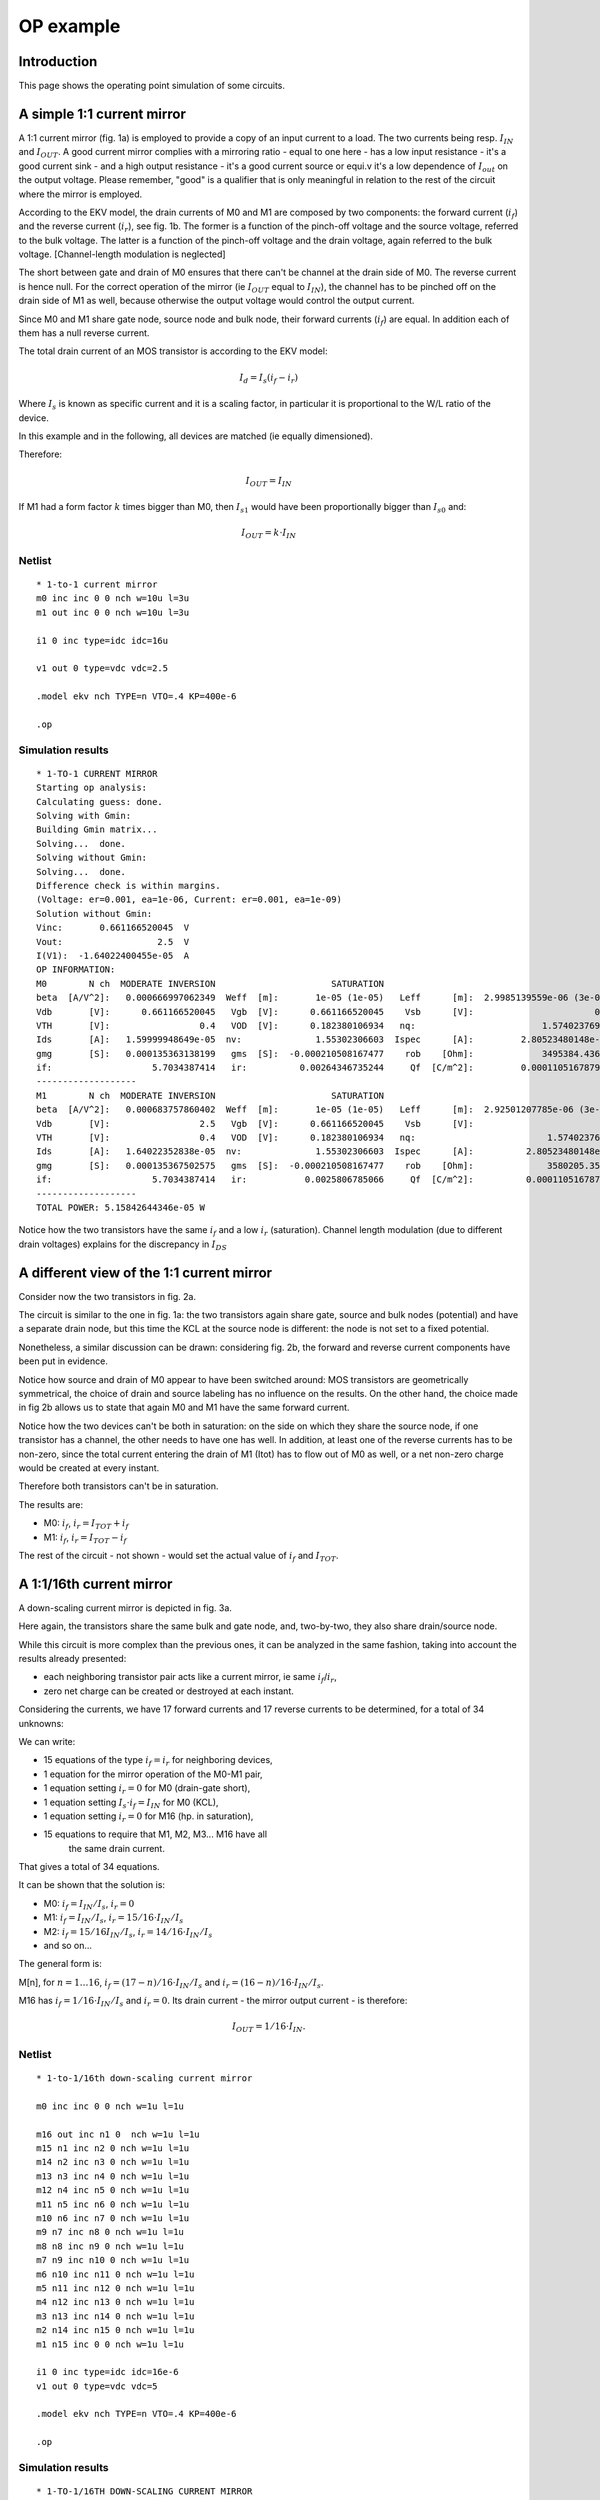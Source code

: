 OP example
~~~~~~~~~~

Introduction
""""""""""""

This page shows the operating point simulation of some circuits.

A simple 1:1 current mirror
"""""""""""""""""""""""""""

.. image:: ../images/op_example/m1.png

A 1:1 current mirror (fig. 1a) is employed to provide a copy of an input
current to a load. The two currents being resp. :math:`I_{IN}` and
:math:`I_{OUT}`. A good current mirror complies with a
mirroring ratio - equal to one here - has a low input resistance - it's
a good current sink - and a high output resistance - it's a good current
source or equi.v it's a low dependence of :math:`I_{out}` on the output 
voltage. Please remember, "good" is a qualifier that is only meaningful
in relation to the rest of the circuit where the mirror is employed.

According to the EKV model, the drain currents of M0 and M1 are composed
by two components: the forward current (:math:`i_f`) and the reverse 
current (:math:`i_r`), see fig. 1b. The former is a function of the 
pinch-off voltage and the source voltage, referred to the bulk voltage.
The latter is a function of the pinch-off voltage and the drain voltage,
again referred to the bulk voltage. [Channel-length modulation is neglected]

The short between gate and drain of M0 ensures that there can't be
channel at the drain side of M0. The reverse current is hence null. For
the correct operation of the mirror (ie :math:`I_{OUT}` equal to
:math:`I_{IN}`), the channel has to be pinched off on the drain side of M1 
as well, because otherwise the output voltage would control the output
current.

Since M0 and M1 share gate node, source node and bulk node, their
forward currents (:math:`i_f`) are equal. In addition each of them has
a null reverse current.

The total drain current of an MOS transistor is according to the EKV
model:

.. math::

    I_d = I_s (i_f - i_r)

Where :math:`I_s` is known as specific current and it is a scaling
factor, in particular it is proportional to the W/L ratio of the device.

In this example and in the following, all devices are matched
(ie equally dimensioned).

Therefore:

.. math::

    I_{OUT} = I_{IN}

If M1 had a form factor :math:`k` times bigger than M0, then :math:`I_{s1}`
would have been proportionally bigger than :math:`I_{s0}` and:

.. math::

    I_{OUT} = k \cdot I_{IN}

Netlist
^^^^^^^

::

    * 1-to-1 current mirror 
    m0 inc inc 0 0 nch w=10u l=3u
    m1 out inc 0 0 nch w=10u l=3u

    i1 0 inc type=idc idc=16u

    v1 out 0 type=vdc vdc=2.5

    .model ekv nch TYPE=n VTO=.4 KP=400e-6

    .op

Simulation results
^^^^^^^^^^^^^^^^^^

::

    * 1-TO-1 CURRENT MIRROR
    Starting op analysis:
    Calculating guess: done.
    Solving with Gmin:
    Building Gmin matrix...
    Solving...  done.
    Solving without Gmin:
    Solving...  done.
    Difference check is within margins.
    (Voltage: er=0.001, ea=1e-06, Current: er=0.001, ea=1e-09)
    Solution without Gmin:
    Vinc:       0.661166520045  V  
    Vout:                  2.5  V  
    I(V1):  -1.64022400455e-05  A  
    OP INFORMATION:
    M0        N ch  MODERATE INVERSION                      SATURATION                                                                                
    beta  [A/V^2]:   0.000666997062349  Weff  [m]:       1e-05 (1e-05)   Leff      [m]:  2.9985139559e-06 (3e-06)  M/N:                          1/1  
    Vdb       [V]:      0.661166520045   Vgb  [V]:      0.661166520045    Vsb      [V]:                       0.0    Vp      [V]:     0.117435542925  
    VTH       [V]:                 0.4   VOD  [V]:      0.182380106934   nq:                        1.57402376913    VA      [V]:       55.926133036  
    Ids       [A]:   1.59999948649e-05  nv:              1.55302306603  Ispec      [A]:         2.80523480148e-06  TEF:               0.340129035153  
    gmg       [S]:   0.000135363138199   gms  [S]:  -0.000210508167477    rob    [Ohm]:             3495384.43658                                     
    if:                   5.7034387414   ir:          0.00264346735244     Qf  [C/m^2]:         0.000110516787925    Qr  [C/m^2]:  1.50198071064e-07  
    -------------------
    M1        N ch  MODERATE INVERSION                      SATURATION                                                                                 
    beta  [A/V^2]:   0.000683757860402  Weff  [m]:       1e-05 (1e-05)   Leff      [m]:  2.92501207785e-06 (3e-06)  M/N:                          1/1  
    Vdb       [V]:                 2.5   Vgb  [V]:      0.661166520045    Vsb      [V]:                        0.0    Vp      [V]:     0.117435542925  
    VTH       [V]:                 0.4   VOD  [V]:      0.182380106934   nq:                         1.57402376913    VA      [V]:      58.7233705568  
    Ids       [A]:   1.64022352838e-05  nv:              1.55302306603  Ispec      [A]:          2.80523480148e-06  TEF:                0.33178787657  
    gmg       [S]:   0.000135367502575   gms  [S]:  -0.000210508167477    rob    [Ohm]:              3580205.35254                                     
    if:                   5.7034387414   ir:           0.0025806785066     Qf  [C/m^2]:          0.000110516787925    Qr  [C/m^2]:  1.46639633291e-07  
    -------------------
    TOTAL POWER: 5.15842644346e-05 W

Notice how the two transistors have the same :math:`i_f` and a low 
:math:`i_r` (saturation). Channel length modulation (due to different 
drain voltages) explains for the discrepancy in :math:`I_{DS}` 

A different view of the 1:1 current mirror
""""""""""""""""""""""""""""""""""""""""""

Consider now the two transistors in fig. 2a.

.. image:: ../images/op_example/m2.png

The circuit is similar to the one in fig. 1a: the two transistors again
share gate, source and bulk nodes (potential) and have a separate drain
node, but this time the KCL at the source node is different: the node is
not set to a fixed potential.

Nonetheless, a similar discussion can be drawn: considering fig. 2b, the
forward and reverse current components have been put in evidence.

Notice how source and drain of M0 appear to have been switched around:
MOS transistors are geometrically symmetrical, the choice of drain and
source labeling has no influence on the results. On the other hand, the
choice made in fig 2b allows us to state that again M0 and M1 have the
same forward current.

Notice how the two devices can't be both in saturation: on the side on
which they share the source node, if one transistor has a channel, the
other needs to have one has well. In addition, at least one of the
reverse currents has to be non-zero, since the total current entering
the drain of M1 (Itot) has to flow out of M0 as well, or a net non-zero
charge would be created at every instant.

Therefore both transistors can't be in saturation.

The results are: 

* M0: :math:`i_f`, :math:`i_r = I_{TOT} + i_f`

* M1: :math:`i_f`, :math:`i_r = I_{TOT} - i_f`

The rest of the circuit - not shown - would set the actual value of
:math:`i_f` and :math:`I_{TOT}`.

A 1:1/16th current mirror 
"""""""""""""""""""""""""

A down-scaling current mirror is depicted in fig. 3a.

.. image:: ../images/op_example/m3.png

Here again, the transistors share the same bulk and gate node, and,
two-by-two, they also share drain/source node.

While this circuit is more complex than the previous ones, it can be
analyzed in the same fashion, taking into account the results already
presented: 

- each neighboring transistor pair acts like a current mirror, ie same :math:`i_f`/:math:`i_r`,
- zero net charge can be created or destroyed at each instant.

Considering the currents, we have 17 forward currents and 17 reverse
currents to be determined, for a total of 34 unknowns:

We can write:

* 15 equations of the type :math:`i_f = i_r` for neighboring devices,

* 1 equation for the mirror operation of the M0-M1 pair,

* 1 equation setting :math:`i_r = 0` for M0 (drain-gate short),

* 1 equation setting :math:`I_s \cdot i_f = I_{IN}` for M0 (KCL),

* 1 equation setting :math:`i_r = 0` for M16 (hp. in saturation),

* 15 equations to require that M1, M2, M3... M16 have all
    the same drain current.

That gives a total of 34 equations.

It can be shown that the solution is: 

- M0: :math:`i_f = I_{IN}/I_s`, :math:`i_r = 0`

- M1: :math:`i_f = I_{IN}/I_s`, :math:`i_r = 15/16 \cdot I_{IN}/I_s` 

- M2: :math:`i_f = 15/16 I_{IN}/I_s`, :math:`i_r = 14/16 \cdot I_{IN}/I_s`

- and so on...

The general form is:

M[n], for :math:`n = 1 \dots 16`, :math:`i_f = (17 - n)/16 \cdot I_{IN}/I_s` and
:math:`i_r = (16-n)/16 \cdot I_{IN}/I_s`.

M16 has :math:`i_f = 1/16 \cdot I_{IN}/I_s` and :math:`i_r = 0`. 
Its drain current - the mirror output current - is therefore:

.. math::

    I_{OUT} = 1/16 \cdot I_{IN}.

Netlist 
^^^^^^^

::

    * 1-to-1/16th down-scaling current mirror 

    m0 inc inc 0 0 nch w=1u l=1u

    m16 out inc n1 0  nch w=1u l=1u
    m15 n1 inc n2 0 nch w=1u l=1u 
    m14 n2 inc n3 0 nch w=1u l=1u 
    m13 n3 inc n4 0 nch w=1u l=1u 
    m12 n4 inc n5 0 nch w=1u l=1u 
    m11 n5 inc n6 0 nch w=1u l=1u 
    m10 n6 inc n7 0 nch w=1u l=1u 
    m9 n7 inc n8 0 nch w=1u l=1u 
    m8 n8 inc n9 0 nch w=1u l=1u 
    m7 n9 inc n10 0 nch w=1u l=1u 
    m6 n10 inc n11 0 nch w=1u l=1u 
    m5 n11 inc n12 0 nch w=1u l=1u 
    m4 n12 inc n13 0 nch w=1u l=1u 
    m3 n13 inc n14 0 nch w=1u l=1u 
    m2 n14 inc n15 0 nch w=1u l=1u 
    m1 n15 inc 0 0 nch w=1u l=1u 

    i1 0 inc type=idc idc=16e-6
    v1 out 0 type=vdc vdc=5

    .model ekv nch TYPE=n VTO=.4 KP=400e-6

    .op

Simulation results
^^^^^^^^^^^^^^^^^^

::

    * 1-TO-1/16TH DOWN-SCALING CURRENT MIRROR
    Starting op analysis:
    Calculating guess: done.
    Solving with Gmin:
    Building Gmin matrix...
    Solving...  done.
    Solving without Gmin:
    Solving...  done.
    Difference check is within margins.
    (Voltage: er=0.001, ea=1e-06, Current: er=0.001, ea=1e-09)
    Solution without Gmin:
    Vinc:      0.904813615968  V  
    Vout:                 5.0  V  
    Vn1:       0.222041524366  V  
    Vn2:       0.183949114562  V  
    Vn3:       0.158276458021  V  
    Vn4:       0.137871535291  V  
    Vn5:       0.120520118975  V  
    Vn6:       0.105208756242  V  
    Vn7:      0.0913779977097  V  
    Vn8:      0.0786820153752  V  
    Vn9:       0.066890054189  V  
    Vn10:     0.0558393890315  V  
    Vn11:     0.0454103544576  V  
    Vn12:     0.0355120049651  V  
    Vn13:     0.0260733625457  V  
    Vn14:     0.0170378079838  V  
    Vn15:     0.0083593406432  V  
    I(V1):  -1.0327588469e-06  A  
    OP INFORMATION:
    M0        N ch   STRONG INVERSION                      SATURATION                                                                                 
    beta  [A/V^2]:  0.000193555471162  Weff  [m]:       1e-06 (1e-06)   Leff      [m]:  1.03329551368e-06 (1e-06)  M/N:                          1/1  
    Vdb       [V]:     0.904813615968   Vgb  [V]:      0.904813615968    Vsb      [V]:                        0.0    Vp      [V]:      0.24383362138  
    VTH       [V]:                0.4   VOD  [V]:      0.369325572375   nq:                         1.55151340493    VA      [V]:       2.3850844813  
    Ids       [A]:  1.59999863615e-05  nv:              1.51466221222  Ispec      [A]:          8.29535007765e-07  TEF:                0.20843499948  
    gmg       [S]:    8.073972779e-05   gms  [S]:  -0.000129001766756    rob    [Ohm]:              149067.907148                                     
    if:                 20.1828675005   ir:             0.25276934725     Qf  [C/m^2]:          0.000225753091822    Qr  [C/m^2]:  1.17396160816e-05  
    -------------------
    M16       N ch  MODERATE INVERSION                      SATURATION                                                                                
    beta  [A/V^2]:   0.000236055431981  Weff  [m]:       1e-06 (1e-06)   Leff      [m]:  8.47258621932e-07 (1e-06)  M/N:                         1/1  
    Vdb       [V]:                 5.0   Vgb  [V]:      0.904813615968    Vsb      [V]:             0.222041524366    Vp      [V]:     0.24383362138  
    VTH       [V]:                 0.4   VOD  [V]:     0.0330076658728   nq:                         1.55151340493    VA      [V]:     45.7896511174  
    Ids       [A]:   1.03275797244e-06  nv:              1.51466221222  Ispec      [A]:          8.29535007765e-07  TEF:              0.516148397578  
    gmg       [S]:    1.3598388406e-05   gms  [S]:  -2.06195194629e-05    rob    [Ohm]:              44337252.6182                                    
    if:                  1.05552698204   ir:         0.000703390112833     Qf  [C/m^2]:            3.608415906e-05    Qr  [C/m^2]:  3.9470194852e-08  
    -------------------
    M15       N ch  MODERATE INVERSION                         LINEAR                                                                                 
    beta  [A/V^2]:   0.000196221608214  Weff  [m]:      1e-06 (1e-06)   Leff      [m]:  1.01925573753e-06 (1e-06)  M/N:                          1/1  
    Vdb       [V]:      0.222041524366   Vgb  [V]:     0.904813615968    Vsb      [V]:             0.183949114562    Vp      [V]:      0.24383362138  
    VTH       [V]:                 0.4   VOD  [V]:    0.0907047995749   nq:                         1.55151340493    VA      [V]:    0.0497875842199  
    Ids       [A]:   1.03275775078e-06  nv:             1.51466221222  Ispec      [A]:          8.29535007765e-07  TEF:               0.889383922345  
    gmg       [S]:   9.76227671625e-06   gms  [S]:  -3.5529830659e-05    rob    [Ohm]:              48208.3859281                                     
    if:                  2.33331263359   ir:             1.0643556238     Qf  [C/m^2]:          6.21772036532e-05    Qr  [C/m^2]:  3.63007382702e-05  
    -------------------
    M14       N ch  MODERATE INVERSION                          LINEAR                                                                                
    beta  [A/V^2]:   0.000197175919967  Weff  [m]:       1e-06 (1e-06)   Leff      [m]:  1.0143226416e-06 (1e-06)  M/N:                          1/1  
    Vdb       [V]:      0.183949114562   Vgb  [V]:      0.904813615968    Vsb      [V]:            0.158276458021    Vp      [V]:      0.24383362138  
    VTH       [V]:                 0.4   VOD  [V]:      0.129590202326   nq:                        1.55151340493    VA      [V]:    0.0289727041979  
    Ids       [A]:   1.03275801302e-06  nv:              1.51466221222  Ispec      [A]:         8.29535007765e-07  TEF:                1.17601518018  
    gmg       [S]:   7.48320262966e-06   gms  [S]:  -4.69804206758e-05    rob    [Ohm]:             28053.7200705                                     
    if:                  3.60776881968   ir:             2.34495311438     Qf  [C/m^2]:         8.22157361826e-05    Qr  [C/m^2]:  6.23803187459e-05  
    -------------------
    M13       N ch  MODERATE INVERSION                          LINEAR                                                                                 
    beta  [A/V^2]:   0.000197622982017  Weff  [m]:       1e-06 (1e-06)   Leff      [m]:  1.01202804431e-06 (1e-06)  M/N:                          1/1  
    Vdb       [V]:      0.158276458021   Vgb  [V]:      0.904813615968    Vsb      [V]:             0.137871535291    Vp      [V]:      0.24383362138  
    VTH       [V]:                 0.4   VOD  [V]:      0.160496767728   nq:                         1.55151340493    VA      [V]:    0.0219308104837  
    Ids       [A]:   1.03275814052e-06  nv:              1.51466221222  Ispec      [A]:          8.29535007765e-07  TEF:                1.41788921504  
    gmg       [S]:   6.30593158677e-06   gms  [S]:  -5.66430103458e-05    rob    [Ohm]:              21235.1852997                                     
    if:                   4.8813573262   ir:             3.62139820283     Qf  [C/m^2]:          9.91252681051e-05    Qr  [C/m^2]:  8.24103946022e-05  
    -------------------
    M12       N ch  MODERATE INVERSION                          LINEAR                                                                                
    beta  [A/V^2]:   0.000197890926494  Weff  [m]:       1e-06 (1e-06)   Leff      [m]:  1.0106577575e-06 (1e-06)  M/N:                          1/1  
    Vdb       [V]:      0.137871535291   Vgb  [V]:      0.904813615968    Vsb      [V]:            0.120520118975    Vp      [V]:      0.24383362138  
    VTH       [V]:                 0.4   VOD  [V]:       0.18677830235   nq:                        1.55151340493    VA      [V]:    0.0181981374178  
    Ids       [A]:   1.03275822015e-06  nv:              1.51466221222  Ispec      [A]:         8.29535007765e-07  TEF:                1.63116706912  
    gmg       [S]:    5.5540108543e-06   gms  [S]:  -6.51632153734e-05    rob    [Ohm]:             17620.9078396                                     
    if:                  6.15483579078   ir:             4.89658255608     Qf  [C/m^2]:         0.000114035626904    Qr  [C/m^2]:  9.93138387607e-05  
    -------------------
    M11       N ch  MODERATE INVERSION                          LINEAR                                                                                 
    beta  [A/V^2]:   0.000198073131348  Weff  [m]:       1e-06 (1e-06)   Leff      [m]:  1.00972806679e-06 (1e-06)  M/N:                          1/1  
    Vdb       [V]:      0.120520118975   Vgb  [V]:      0.904813615968    Vsb      [V]:             0.105208756242    Vp      [V]:      0.24383362138  
    VTH       [V]:                 0.4   VOD  [V]:        0.2099698449   nq:                         1.55151340493    VA      [V]:    0.0158233129666  
    Ids       [A]:   1.03275827611e-06  nv:              1.51466221222  Ispec      [A]:          8.29535007765e-07  TEF:                1.82412667895  
    gmg       [S]:   5.01998756573e-06   gms  [S]:  -7.28717299041e-05    rob    [Ohm]:              15321.4099879                                     
    if:                  7.42849392389   ir:             6.17139807159     Qf  [C/m^2]:          0.000127525527332    Qr  [C/m^2]:  0.000114219252757  
    -------------------
    M10       N ch  MODERATE INVERSION                          LINEAR                                                                                 
    beta  [A/V^2]:   0.000198206852699  Weff  [m]:       1e-06 (1e-06)   Leff      [m]:  1.00904684816e-06 (1e-06)  M/N:                          1/1  
    Vdb       [V]:      0.105208756242   Vgb  [V]:      0.904813615968    Vsb      [V]:            0.0913779977097    Vp      [V]:      0.24383362138  
    VTH       [V]:                 0.4   VOD  [V]:      0.230918772215   nq:                         1.55151340493    VA      [V]:    0.0141523755851  
    Ids       [A]:   1.03275831829e-06  nv:              1.51466221222  Ispec      [A]:          8.29535007765e-07  TEF:                2.00168302606  
    gmg       [S]:   4.61535219563e-06   gms  [S]:  -7.99649018188e-05    rob    [Ohm]:              13703.4728595                                     
    if:                  8.70245034288   ir:             7.44620254594     Qf  [C/m^2]:          0.000139938578183    Qr  [C/m^2]:  0.000127704853941  
    -------------------
    M9        N ch  MODERATE INVERSION                          LINEAR                                                                                
    beta  [A/V^2]:   0.000198310138598  Weff  [m]:       1e-06 (1e-06)   Leff      [m]:  1.00852130614e-06 (1e-06)  M/N:                         1/1  
    Vdb       [V]:     0.0913779977097   Vgb  [V]:      0.904813615968    Vsb      [V]:            0.0786820153752    Vp      [V]:     0.24383362138  
    VTH       [V]:                 0.4   VOD  [V]:      0.250148896904   nq:                         1.55151340493    VA      [V]:   0.0128989737018  
    Ids       [A]:   1.03275835162e-06  nv:              1.51466221222  Ispec      [A]:          8.29535007765e-07  TEF:               2.16703802962  
    gmg       [S]:   4.29500867285e-06   gms  [S]:  -8.65706441092e-05    rob    [Ohm]:              12489.8275396                                    
    if:                  9.97675042417   ir:             8.72115687844     Qf  [C/m^2]:          0.000151498627191    Qr  [C/m^2]:  0.00014011402435  
    -------------------
    M8        N ch   STRONG INVERSION                          LINEAR                                                                                 
    beta  [A/V^2]:  0.000198392895287  Weff  [m]:       1e-06 (1e-06)   Leff      [m]:  1.00810061626e-06 (1e-06)  M/N:                          1/1  
    Vdb       [V]:    0.0786820153752   Vgb  [V]:      0.904813615968    Vsb      [V]:             0.066890054189    Vp      [V]:      0.24383362138  
    VTH       [V]:                0.4   VOD  [V]:      0.268009734921   nq:                         1.55151340493    VA      [V]:    0.0119161419552  
    Ids       [A]:  1.03275837884e-06  nv:              1.51466221222  Ispec      [A]:          8.29535007765e-07  TEF:                2.32241587635  
    gmg       [S]:  4.03321312301e-06   gms  [S]:  -9.27778104751e-05    rob    [Ohm]:              11538.1702045                                     
    if:                 11.2514053587   ir:             9.99633553235     Qf  [C/m^2]:          0.000162361168332    Qr  [C/m^2]:  0.000151670496187  
    -------------------
    M7        N ch   STRONG INVERSION                         LINEAR                                                                                 
    beta  [A/V^2]:   0.00019846105755  Weff  [m]:      1e-06 (1e-06)   Leff      [m]:  1.00775437997e-06 (1e-06)  M/N:                          1/1  
    Vdb       [V]:     0.066890054189   Vgb  [V]:     0.904813615968    Vsb      [V]:            0.0558393890315    Vp      [V]:      0.24383362138  
    VTH       [V]:                0.4   VOD  [V]:     0.284747759855   nq:                         1.55151340493    VA      [V]:    0.0111199812787  
    Ids       [A]:  1.03275840164e-06  nv:             1.51466221222  Ispec      [A]:          8.29535007765e-07  TEF:                2.46943627226  
    gmg       [S]:  3.81404706427e-06   gms  [S]:  -9.8651106306e-05    rob    [Ohm]:              10767.2629543                                     
    if:                 12.5264097287   ir:            11.2717709335     Qf  [C/m^2]:          0.000172639436036    Qr  [C/m^2]:  0.000162529698349  
    -------------------
    M6        N ch   STRONG INVERSION                          LINEAR                                                                                 
    beta  [A/V^2]:  0.000198518419499  Weff  [m]:       1e-06 (1e-06)   Leff      [m]:  1.00746318908e-06 (1e-06)  M/N:                          1/1  
    Vdb       [V]:    0.0558393890315   Vgb  [V]:      0.904813615968    Vsb      [V]:            0.0454103544576    Vp      [V]:      0.24383362138  
    VTH       [V]:                0.4   VOD  [V]:      0.300544224434   nq:                         1.55151340493    VA      [V]:    0.0104587776192  
    Ids       [A]:   1.0327584211e-06  nv:              1.51466221222  Ispec      [A]:          8.29535007765e-07  TEF:                 2.6093222773  
    gmg       [S]:  3.62706421814e-06   gms  [S]:  -0.000104239391439    rob    [Ohm]:              10127.0320391                                     
    if:                 13.8017500679   ir:             12.5474737773     Qf  [C/m^2]:          0.000182418935017    Qr  [C/m^2]:  0.000172804825071  
    -------------------
    M5        N ch   STRONG INVERSION                          LINEAR                                                                                
    beta  [A/V^2]:  0.000198567531583  Weff  [m]:       1e-06 (1e-06)   Leff      [m]:  1.0072140113e-06 (1e-06)  M/N:                          1/1  
    Vdb       [V]:    0.0454103544576   Vgb  [V]:      0.904813615968    Vsb      [V]:           0.0355120049651    Vp      [V]:      0.24383362138  
    VTH       [V]:                0.4   VOD  [V]:      0.315536880374   nq:                        1.55151340493    VA      [V]:   0.00989875048115  
    Ids       [A]:  1.03275843798e-06  nv:              1.51466221222  Ispec      [A]:         8.29535007765e-07  TEF:                2.74302437776  
    gmg       [S]:   3.4650857034e-06   gms  [S]:  -0.000109580636704    rob    [Ohm]:             9584.76843865                                     
    if:                 15.0774092523   ir:             13.8234431638     Qf  [C/m^2]:         0.000191766114233    Qr  [C/m^2]:  0.000182581354073  
    -------------------
    M4        N ch   STRONG INVERSION                        LINEAR                                                                                 
    beta  [A/V^2]:  0.000198610178219  Weff  [m]:     1e-06 (1e-06)   Leff      [m]:  1.00699773694e-06 (1e-06)  M/N:                          1/1  
    Vdb       [V]:    0.0355120049651   Vgb  [V]:    0.904813615968    Vsb      [V]:            0.0260733625457    Vp      [V]:      0.24383362138  
    VTH       [V]:                0.4   VOD  [V]:    0.329833235381   nq:                         1.55151340493    VA      [V]:   0.00941680636307  
    Ids       [A]:  1.03275845282e-06  nv:            1.51466221222  Ispec      [A]:          8.29535007765e-07  TEF:                 2.8712987005  
    gmg       [S]:  3.32299269557e-06   gms  [S]:  -0.0001147050485    rob    [Ohm]:              9118.11114922                                     
    if:                  16.353368823   ir:           15.0996719747     Qf  [C/m^2]:          0.000200733834875    Qr  [C/m^2]:  0.000191925714807  
    -------------------
    M3        N ch   STRONG INVERSION                          LINEAR                                                                                 
    beta  [A/V^2]:  0.000198647649302  Weff  [m]:       1e-06 (1e-06)   Leff      [m]:  1.00680778606e-06 (1e-06)  M/N:                          1/1  
    Vdb       [V]:    0.0260733625457   Vgb  [V]:      0.904813615968    Vsb      [V]:            0.0170378079838    Vp      [V]:      0.24383362138  
    VTH       [V]:                0.4   VOD  [V]:      0.343519048442   nq:                         1.55151340493    VA      [V]:   0.00899656795571  
    Ids       [A]:  1.03275846598e-06  nv:              1.51466221222  Ispec      [A]:          8.29535007765e-07  TEF:                2.99475852913  
    gmg       [S]:  3.19702338781e-06   gms  [S]:  -0.000119637126799    rob    [Ohm]:              8711.20233049                                     
    if:                 17.6296102286   ir:             16.3761498503     Qf  [C/m^2]:          0.000209364971898    Qr  [C/m^2]:  0.000200890753493  
    -------------------
    M2        N ch   STRONG INVERSION                          LINEAR                                                                                 
    beta  [A/V^2]:  0.000198680902931  Weff  [m]:       1e-06 (1e-06)   Leff      [m]:  1.00663927458e-06 (1e-06)  M/N:                          1/1  
    Vdb       [V]:    0.0170378079838   Vgb  [V]:      0.904813615968    Vsb      [V]:            0.0083593406432    Vp      [V]:      0.24383362138  
    VTH       [V]:                0.4   VOD  [V]:      0.356663994983   nq:                         1.55151340493    VA      [V]:   0.00862606476442  
    Ids       [A]:  1.03275847775e-06  nv:              1.51466221222  Ispec      [A]:          8.29535007765e-07  TEF:                 3.1139094834  
    gmg       [S]:  3.08434271957e-06   gms  [S]:  -0.000124397070523    rob    [Ohm]:              8352.45117837                                     
    if:                 18.9061154837   ir:             17.6528648853     Qf  [C/m^2]:          0.000217694873415    Qr  [C/m^2]:  0.000209519333023  
    -------------------
    M1        N ch   STRONG INVERSION                          LINEAR                                                                                 
    beta  [A/V^2]:  0.000198710667278  Weff  [m]:       1e-06 (1e-06)   Leff      [m]:  1.00648849274e-06 (1e-06)  M/N:                          1/1  
    Vdb       [V]:    0.0083593406432   Vgb  [V]:      0.904813615968    Vsb      [V]:                        0.0    Vp      [V]:      0.24383362138  
    VTH       [V]:                0.4   VOD  [V]:      0.369325572375   nq:                         1.55151340493    VA      [V]:   0.00829632303901  
    Ids       [A]:  1.03275848844e-06  nv:              1.51466221222  Ispec      [A]:          8.29535007765e-07  TEF:                3.22917428061  
    gmg       [S]:  2.98276797184e-06   gms  [S]:  -0.000129001766756    rob    [Ohm]:                8033.168579                                     
    if:                 20.1828675005   ir:             18.9298046103     Qf  [C/m^2]:          0.000225753091822    Qr  [C/m^2]:  0.000217846791436  
    -------------------
    TOTAL POWER: 1.964081209e-05 W

The :math:`I_{OUT}/I_{IN}` scaling factor is as expected,
since :math:`I_{OUT} = 1uA` when :math:`I_{IN} = 16uA`. 
Furthermore, the results regarding the subdivision of the drain
current in :math:`i_f/i_r` and the mirroring of currents in neighboring
devices agree with the expectations as well.

Lastly, notice how only M0 and M16 operate in saturation, all other
transistors are in linear region.

